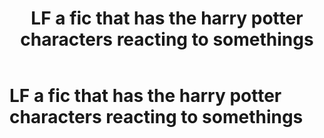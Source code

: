 #+TITLE: LF a fic that has the harry potter characters reacting to somethings

* LF a fic that has the harry potter characters reacting to somethings
:PROPERTIES:
:Author: MrMakoChan
:Score: 0
:DateUnix: 1611764339.0
:DateShort: 2021-Jan-27
:FlairText: Request
:END:
